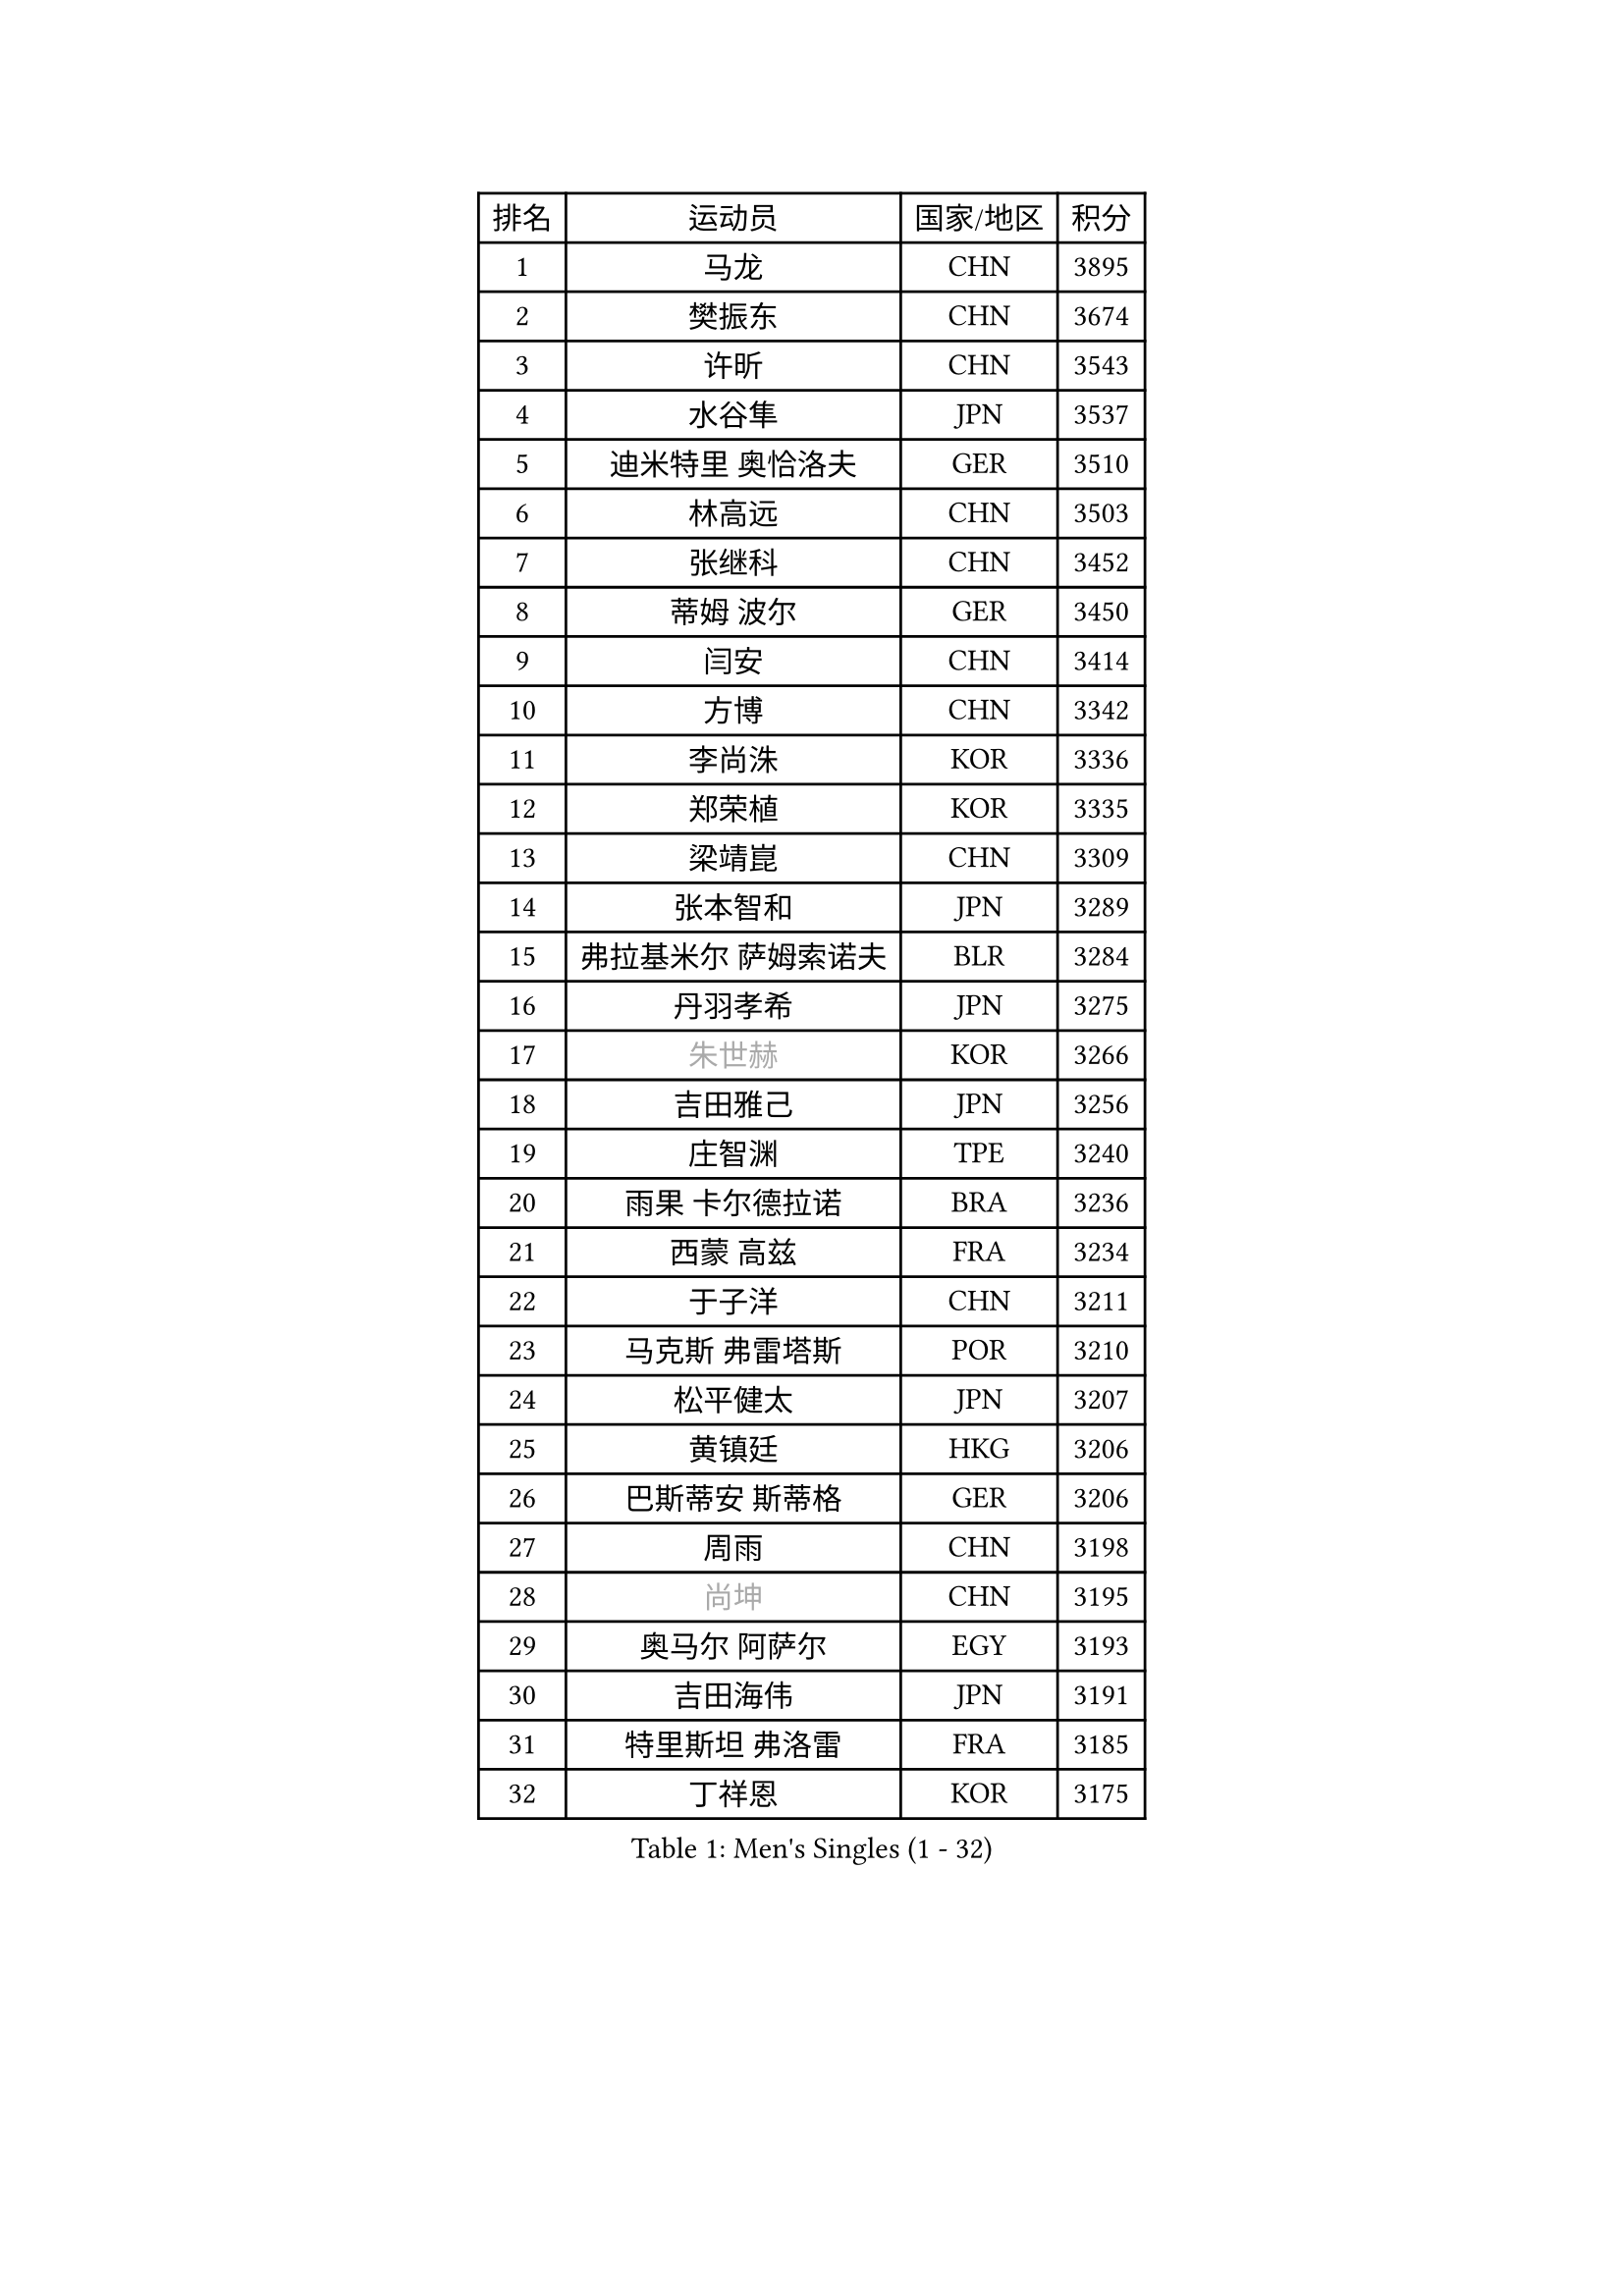 
#set text(font: ("Courier New", "NSimSun"))
#figure(
  caption: "Men's Singles (1 - 32)",
    table(
      columns: 4,
      [排名], [运动员], [国家/地区], [积分],
      [1], [马龙], [CHN], [3895],
      [2], [樊振东], [CHN], [3674],
      [3], [许昕], [CHN], [3543],
      [4], [水谷隼], [JPN], [3537],
      [5], [迪米特里 奥恰洛夫], [GER], [3510],
      [6], [林高远], [CHN], [3503],
      [7], [张继科], [CHN], [3452],
      [8], [蒂姆 波尔], [GER], [3450],
      [9], [闫安], [CHN], [3414],
      [10], [方博], [CHN], [3342],
      [11], [李尚洙], [KOR], [3336],
      [12], [郑荣植], [KOR], [3335],
      [13], [梁靖崑], [CHN], [3309],
      [14], [张本智和], [JPN], [3289],
      [15], [弗拉基米尔 萨姆索诺夫], [BLR], [3284],
      [16], [丹羽孝希], [JPN], [3275],
      [17], [#text(gray, "朱世赫")], [KOR], [3266],
      [18], [吉田雅己], [JPN], [3256],
      [19], [庄智渊], [TPE], [3240],
      [20], [雨果 卡尔德拉诺], [BRA], [3236],
      [21], [西蒙 高兹], [FRA], [3234],
      [22], [于子洋], [CHN], [3211],
      [23], [马克斯 弗雷塔斯], [POR], [3210],
      [24], [松平健太], [JPN], [3207],
      [25], [黄镇廷], [HKG], [3206],
      [26], [巴斯蒂安 斯蒂格], [GER], [3206],
      [27], [周雨], [CHN], [3198],
      [28], [#text(gray, "尚坤")], [CHN], [3195],
      [29], [奥马尔 阿萨尔], [EGY], [3193],
      [30], [吉田海伟], [JPN], [3191],
      [31], [特里斯坦 弗洛雷], [FRA], [3185],
      [32], [丁祥恩], [KOR], [3175],
    )
  )#pagebreak()

#set text(font: ("Courier New", "NSimSun"))
#figure(
  caption: "Men's Singles (33 - 64)",
    table(
      columns: 4,
      [排名], [运动员], [国家/地区], [积分],
      [33], [朴申赫], [PRK], [3172],
      [34], [乔纳森 格罗斯], [DEN], [3167],
      [35], [马蒂亚斯 法尔克], [SWE], [3167],
      [36], [吉村真晴], [JPN], [3161],
      [37], [UEDA Jin], [JPN], [3160],
      [38], [FILUS Ruwen], [GER], [3154],
      [39], [夸德里 阿鲁纳], [NGR], [3152],
      [40], [艾曼纽 莱贝松], [FRA], [3150],
      [41], [朱霖峰], [CHN], [3149],
      [42], [GERELL Par], [SWE], [3140],
      [43], [#text(gray, "CHEN Weixing")], [AUT], [3138],
      [44], [#text(gray, "唐鹏")], [HKG], [3137],
      [45], [TOKIC Bojan], [SLO], [3136],
      [46], [LI Ping], [QAT], [3130],
      [47], [LAM Siu Hang], [HKG], [3122],
      [48], [张禹珍], [KOR], [3120],
      [49], [林钟勋], [KOR], [3119],
      [50], [森园政崇], [JPN], [3118],
      [51], [KOU Lei], [UKR], [3112],
      [52], [克里斯坦 卡尔松], [SWE], [3111],
      [53], [WALTHER Ricardo], [GER], [3107],
      [54], [帕特里克 弗朗西斯卡], [GER], [3106],
      [55], [帕纳吉奥迪斯 吉奥尼斯], [GRE], [3106],
      [56], [大岛祐哉], [JPN], [3101],
      [57], [HO Kwan Kit], [HKG], [3100],
      [58], [WANG Zengyi], [POL], [3097],
      [59], [安东 卡尔伯格], [SWE], [3088],
      [60], [SHIBAEV Alexander], [RUS], [3086],
      [61], [TAZOE Kenta], [JPN], [3082],
      [62], [赵胜敏], [KOR], [3081],
      [63], [ROBLES Alvaro], [ESP], [3080],
      [64], [利亚姆 皮切福德], [ENG], [3080],
    )
  )#pagebreak()

#set text(font: ("Courier New", "NSimSun"))
#figure(
  caption: "Men's Singles (65 - 96)",
    table(
      columns: 4,
      [排名], [运动员], [国家/地区], [积分],
      [65], [#text(gray, "李廷佑")], [KOR], [3080],
      [66], [OUAICHE Stephane], [FRA], [3075],
      [67], [吉村和弘], [JPN], [3073],
      [68], [ACHANTA Sharath Kamal], [IND], [3073],
      [69], [周恺], [CHN], [3070],
      [70], [村松雄斗], [JPN], [3065],
      [71], [DRINKHALL Paul], [ENG], [3065],
      [72], [及川瑞基], [JPN], [3064],
      [73], [陈建安], [TPE], [3063],
      [74], [贝内迪克特 杜达], [GER], [3056],
      [75], [安德烈 加奇尼], [CRO], [3050],
      [76], [MATTENET Adrien], [FRA], [3049],
      [77], [IONESCU Ovidiu], [ROU], [3047],
      [78], [HABESOHN Daniel], [AUT], [3045],
      [79], [MONTEIRO Joao], [POR], [3041],
      [80], [林昀儒], [TPE], [3035],
      [81], [斯特凡 菲格尔], [AUT], [3033],
      [82], [ROBINOT Quentin], [FRA], [3032],
      [83], [PISTEJ Lubomir], [SVK], [3030],
      [84], [TAKAKIWA Taku], [JPN], [3028],
      [85], [薛飞], [CHN], [3027],
      [86], [周启豪], [CHN], [3027],
      [87], [MACHI Asuka], [JPN], [3026],
      [88], [LIAO Cheng-Ting], [TPE], [3024],
      [89], [#text(gray, "WANG Xi")], [GER], [3024],
      [90], [PERSSON Jon], [SWE], [3024],
      [91], [雅克布 迪亚斯], [POL], [3020],
      [92], [WANG Eugene], [CAN], [3019],
      [93], [阿德里安 克里桑], [ROU], [3017],
      [94], [MATSUYAMA Yuki], [JPN], [3012],
      [95], [达科 约奇克], [SLO], [3008],
      [96], [KIZUKURI Yuto], [JPN], [3008],
    )
  )#pagebreak()

#set text(font: ("Courier New", "NSimSun"))
#figure(
  caption: "Men's Singles (97 - 128)",
    table(
      columns: 4,
      [排名], [运动员], [国家/地区], [积分],
      [97], [LUNDQVIST Jens], [SWE], [3007],
      [98], [高宁], [SGP], [3004],
      [99], [蒂亚戈 阿波罗尼亚], [POR], [3004],
      [100], [ZHMUDENKO Yaroslav], [UKR], [3003],
      [101], [金珉锡], [KOR], [3000],
      [102], [PARK Ganghyeon], [KOR], [2998],
      [103], [江天一], [HKG], [2996],
      [104], [诺沙迪 阿拉米扬], [IRI], [2990],
      [105], [#text(gray, "FANG Yinchi")], [CHN], [2983],
      [106], [KANG Dongsoo], [KOR], [2982],
      [107], [TREGLER Tomas], [CZE], [2980],
      [108], [#text(gray, "HE Zhiwen")], [ESP], [2973],
      [109], [ANDERSSON Harald], [SWE], [2972],
      [110], [KIM Donghyun], [KOR], [2969],
      [111], [PUCAR Tomislav], [CRO], [2968],
      [112], [RYUZAKI Tonin], [JPN], [2965],
      [113], [ELOI Damien], [FRA], [2964],
      [114], [ALAMIAN Nima], [IRI], [2963],
      [115], [帕特里克 鲍姆], [GER], [2960],
      [116], [王楚钦], [CHN], [2958],
      [117], [NUYTINCK Cedric], [BEL], [2956],
      [118], [MATSUDAIRA Kenji], [JPN], [2954],
      [119], [罗伯特 加尔多斯], [AUT], [2953],
      [120], [BOBOCICA Mihai], [ITA], [2946],
      [121], [SAKAI Asuka], [JPN], [2943],
      [122], [NG Pak Nam], [HKG], [2939],
      [123], [DESAI Harmeet], [IND], [2938],
      [124], [TSUBOI Gustavo], [BRA], [2937],
      [125], [CASSIN Alexandre], [FRA], [2935],
      [126], [神巧也], [JPN], [2935],
      [127], [FLORAS Robert], [POL], [2934],
      [128], [汪洋], [SVK], [2933],
    )
  )